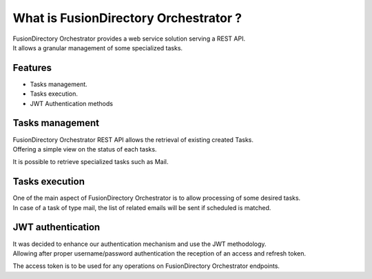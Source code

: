 What is FusionDirectory Orchestrator ?
======================================

| FusionDirectory Orchestrator provides a web service solution serving a REST API.
| It allows a granular management of some specialized tasks.

Features
^^^^^^^^

- Tasks management.
- Tasks execution.
- JWT Authentication methods


Tasks management
^^^^^^^^^^^^^^^^

| FusionDirectory Orchestrator REST API allows the retrieval of existing created Tasks.  
| Offering a simple view on the status of each tasks. 

It is possible to retrieve specialized tasks such as Mail. 

Tasks execution
^^^^^^^^^^^^^^^

| One of the main aspect of FusionDirectory Orchestrator is to allow processing of some desired tasks.
| In case of a task of type mail, the list of related emails will be sent if scheduled is matched.

JWT authentication
^^^^^^^^^^^^^^^^^^

| It was decided to enhance our authentication mechanism and use the JWT methodology.
| Allowing after proper username/password authentication the reception of an access and refresh token.

The access token is to be used for any operations on FusionDirectory Orchestrator endpoints. 


